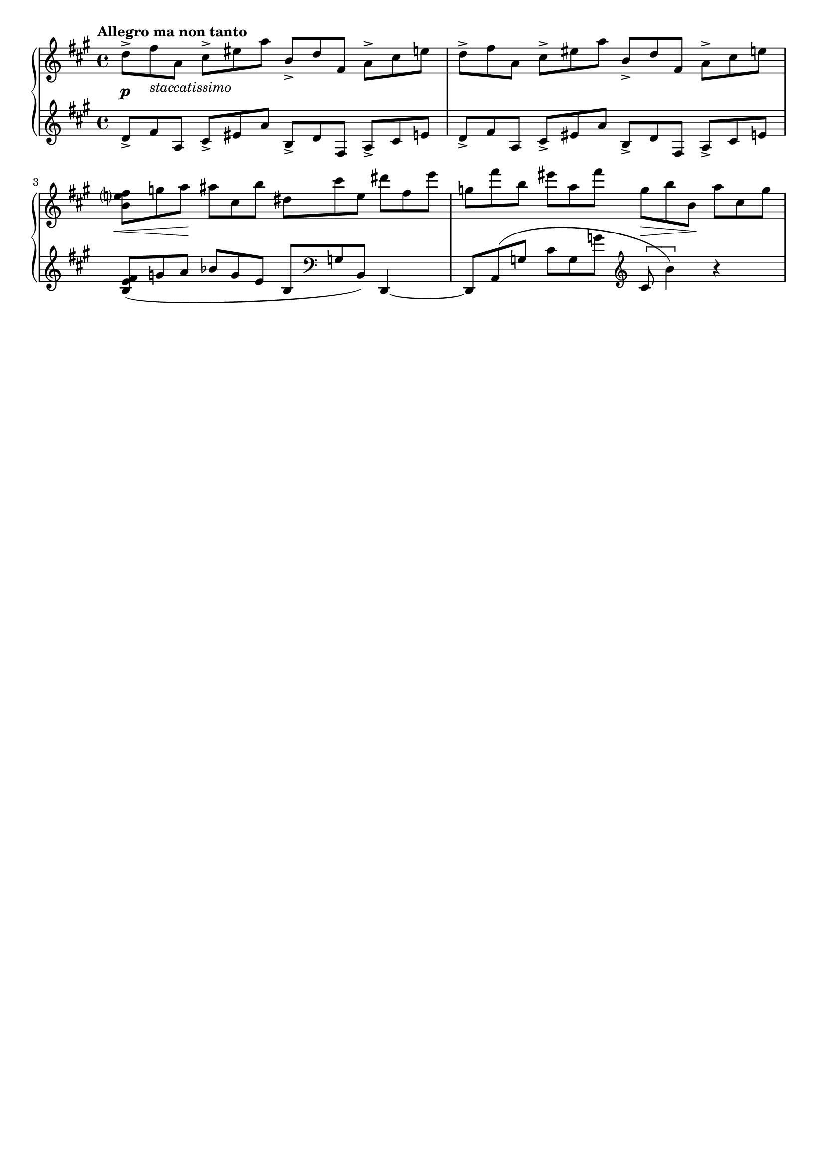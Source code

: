 %{
  This is some advance level stuff but I'm not quite happy with the dynamics in the first bar 
  and the last phrasing mark.  The dynamics context not always centering is a 10+ year old 
  bug.... and the last phrase marking is slightly overlapping the 3... so let's just remove the 
  3's as the original didn't have them.  

  Look @ the layout block. 
%} 

\header {
  tagline = ##f
  title = ##f
}


\score {
  \new PianoStaff << 
    \new Staff {
    \relative c'' {
      \tempo "Allegro ma non tanto" 
      \clef treble \key a \major \time 4/4 

      \tuplet 3/2 4 {
      
        %1 
        d8-> fis_\markup{\italic staccatissimo} a, cis-> eis a b,-> d fis, a-> cis e 
        %2 
        d-> fis a, cis-> eis a b,-> d fis, a-> cis e | 
        %3 
        <b e? fis> g' a ais cis, b' dis, cis' e, dis' fis, e' | 
        %4 
        g, fis' b, eis a, fis' g, b b, a' cis, g' | 
      }
    } 
  }
  
  \new Dynamics { 
    % 1 
    s1\p
    % 2 
    s1 | 
    % 3 
    \tuplet 3/2 {s8\< s8 s8\!} s4 s2 | 
    % 4
    s2 \tuplet 3/2 {s8\> s s\!} s4 
  } 


  \new Staff {
    \relative c' {
      \clef treble \key a \major \time 4/4 
      \tuplet 3/2 4 {
        %1 
        d8-> fis a, cis-> eis a b,-> d fis, a-> cis e | 
        %2 
        d-> fis a, cis-> eis a b,-> d fis, a-> cis e | 
        %3 
        <b e fis>( g' a bes g e b \clef bass g b,) 
      }  d,4~ | 
        %4
      \tuplet 3/2 4 { 
          d8 a'( g' cis g g' \clef treble cis,8 b'4)
      }  r4 
    }
  }

  >>

  

  \layout {
    indent = 0\cm
    #(layout-set-staff-size 18)
    
    \context {
      \Voice 
      % This will disable the tuplet numbers on all voices 
      \override TupletNumber.stencil = ##f 
      % This adds a little more padding so that all text is in line 
      \override TextScript.staff-padding = #3
      
    }
  }
  \midi {}
}


 
